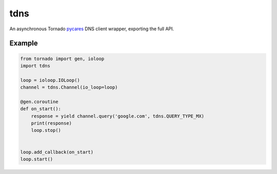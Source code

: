 tdns
====
An asynchronous Tornado `pycares <http://pycares.readthedocs.io>`_ DNS
client wrapper, exporting the full API.

Example
-------

.. code:: python

    from tornado import gen, ioloop
    import tdns

    loop = ioloop.IOLoop()
    channel = tdns.Channel(io_loop=loop)

    @gen.coroutine
    def on_start():
        response = yield channel.query('google.com', tdns.QUERY_TYPE_MX)
        print(response)
        loop.stop()


    loop.add_callback(on_start)
    loop.start()

